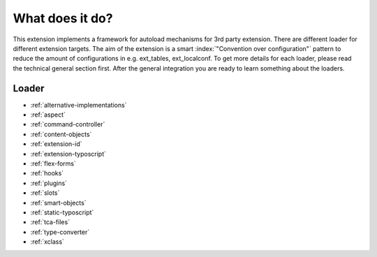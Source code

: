 What does it do?
^^^^^^^^^^^^^^^^

This extension implements a framework for autoload mechanisms for 3rd party extension. There are different loader for different extension targets. The aim of the extension is a smart :index:`"Convention over configuration"` pattern to reduce the amount of configurations in e.g. ext_tables, ext_localconf. To get more details for each loader, please read the technical general section first. After the general integration you are ready to learn something about the loaders.

Loader
""""""

- :ref:`alternative-implementations`
- :ref:`aspect`
- :ref:`command-controller`
- :ref:`content-objects`
- :ref:`extension-id`
- :ref:`extension-typoscript`
- :ref:`flex-forms`
- :ref:`hooks`
- :ref:`plugins`
- :ref:`slots`
- :ref:`smart-objects`
- :ref:`static-typoscript`
- :ref:`tca-files`
- :ref:`type-converter`
- :ref:`xclass`